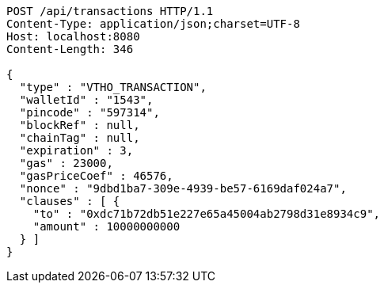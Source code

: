 [source,http,options="nowrap"]
----
POST /api/transactions HTTP/1.1
Content-Type: application/json;charset=UTF-8
Host: localhost:8080
Content-Length: 346

{
  "type" : "VTHO_TRANSACTION",
  "walletId" : "1543",
  "pincode" : "597314",
  "blockRef" : null,
  "chainTag" : null,
  "expiration" : 3,
  "gas" : 23000,
  "gasPriceCoef" : 46576,
  "nonce" : "9dbd1ba7-309e-4939-be57-6169daf024a7",
  "clauses" : [ {
    "to" : "0xdc71b72db51e227e65a45004ab2798d31e8934c9",
    "amount" : 10000000000
  } ]
}
----